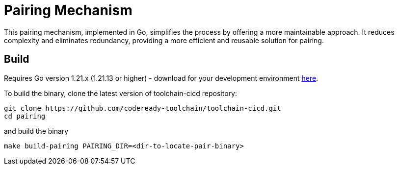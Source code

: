 = Pairing Mechanism 

This pairing mechanism, implemented in Go, simplifies the process by offering a more maintainable approach.
It reduces complexity and eliminates redundancy, providing a more efficient and reusable solution for pairing.


== Build

Requires Go version 1.21.x (1.21.13 or higher) - download for your development environment https://golang.org/dl/[here].

To build the binary, clone the latest version of toolchain-cicd repository:

```
git clone https://github.com/codeready-toolchain/toolchain-cicd.git
cd pairing
```

and build the binary

```
make build-pairing PAIRING_DIR=<dir-to-locate-pair-binary>
```
